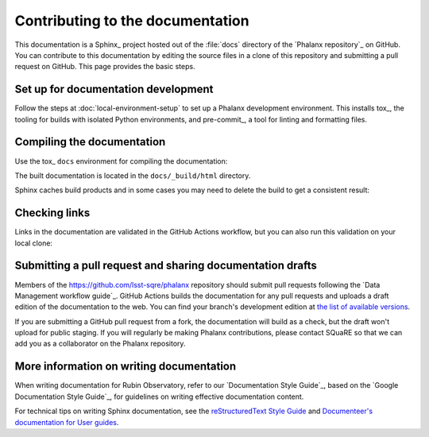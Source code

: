 #################################
Contributing to the documentation
#################################

This documentation is a Sphinx_ project hosted out of the :file:`docs` directory of the `Phalanx repository`_ on GitHub.
You can contribute to this documentation by editing the source files in a clone of this repository and submitting a pull request on GitHub.
This page provides the basic steps.

Set up for documentation development
====================================

Follow the steps at :doc:`local-environment-setup` to set up a Phalanx development environment.
This installs tox_, the tooling for builds with isolated Python environments, and pre-commit_, a tool for linting and formatting files.

Compiling the documentation
===========================

Use the tox_ ``docs`` environment for compiling the documentation:

.. prompt:: bash

   tox run -e docs

The built documentation is located in the ``docs/_build/html`` directory.

Sphinx caches build products and in some cases you may need to delete the build to get a consistent result:

.. prompt:: bash

   make clean

Checking links
==============

Links in the documentation are validated in the GitHub Actions workflow, but you can also run this validation on your local clone:

.. prompt:: bash

   tox run -e docs-linkcheck

Submitting a pull request and sharing documentation drafts
==========================================================

Members of the https://github.com/lsst-sqre/phalanx repository should submit pull requests following the `Data Management workflow guide`_.
GitHub Actions builds the documentation for any pull requests and uploads a draft edition of the documentation to the web.
You can find your branch's development edition at `the list of available versions <https://phalanx.lsst.io/v/index.html>`__.

If you are submitting a GitHub pull request from a fork, the documentation will build as a check, but the draft won't upload for public staging.
If you will regularly be making Phalanx contributions, please contact SQuaRE so that we can add you as a collaborator on the Phalanx repository.

More information on writing documentation
=========================================

When writing documentation for Rubin Observatory, refer to our `Documentation Style Guide`_, based on the `Google Documentation Style Guide`_, for guidelines on writing effective documentation content.

For technical tips on writing Sphinx documentation, see the `reStructuredText Style Guide <https://developer.lsst.io/restructuredtext/style.html>`__ and `Documenteer's documentation for User guides <https://documenteer.lsst.io/guides/index.html>`__.
